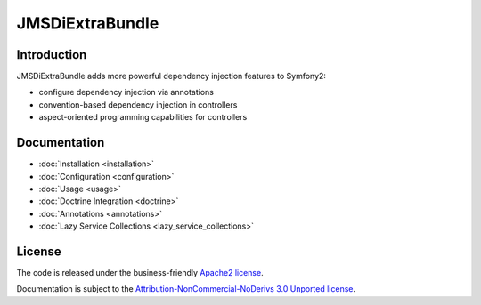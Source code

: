 JMSDiExtraBundle
================

Introduction
------------

JMSDiExtraBundle adds more powerful dependency injection features to Symfony2:

- configure dependency injection via annotations
- convention-based dependency injection in controllers
- aspect-oriented programming capabilities for controllers

Documentation
-------------

.. toctree ::
    :hidden:

    installation
    configuration
    usage
    doctrine
    annotations

- :doc:`Installation <installation>`
- :doc:`Configuration <configuration>`
- :doc:`Usage <usage>`
- :doc:`Doctrine Integration <doctrine>`
- :doc:`Annotations <annotations>`
- :doc:`Lazy Service Collections <lazy_service_collections>`

License
-------

The code is released under the business-friendly `Apache2 license`_.

Documentation is subject to the `Attribution-NonCommercial-NoDerivs 3.0 Unported
license`_.

.. _Apache2 license: http://www.apache.org/licenses/LICENSE-2.0.html
.. _Attribution-NonCommercial-NoDerivs 3.0 Unported license: http://creativecommons.org/licenses/by-nc-nd/3.0/

